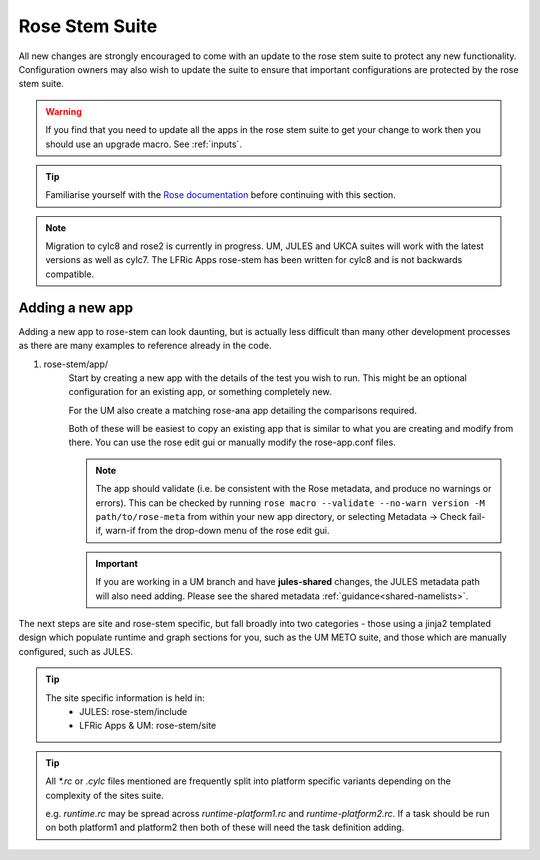 Rose Stem Suite
===============

All new changes are strongly encouraged to come with an update to the
rose stem suite to protect any new functionality. Configuration owners may also
wish to update the suite to ensure that important configurations are protected
by the rose stem suite.

.. warning::
  If you find that you need to update all the apps in the rose stem suite
  to get your change to work then you should use an upgrade macro. See
  :ref:`inputs`.

.. tip::
  Familiarise yourself with the `Rose documentation
  <https://metomi.github.io/rose/doc/html/tutorial/rose/furthertopics/rose-stem.html#>`_
  before continuing with this section.

.. note::
  Migration to cylc8 and rose2 is currently in progress. UM, JULES and UKCA suites will
  work with the latest versions as well as cylc7. The LFRic Apps rose-stem
  has been written for cylc8 and is not backwards compatible.

Adding a new app
----------------

Adding a new app to rose-stem can look daunting, but is actually less difficult
than many other development processes as there are many examples to reference
already in the code.

1. rose-stem/app/
    Start by creating a new app with the details of the test you wish to run.
    This might be an optional configuration for an existing app, or something
    completely new.

    For the UM also create a matching rose-ana app detailing the comparisons
    required.

    Both of these will be easiest to copy an existing app that is similar to what
    you are creating and modify from there. You can use the rose edit gui or
    manually modify the rose-app.conf files.

    .. note::
        The app should validate (i.e. be consistent with the Rose metadata, and
        produce no warnings or errors). This can be checked by running ``rose macro
        --validate --no-warn version -M path/to/rose-meta`` from within your new
        app directory, or selecting Metadata -> Check fail-if, warn-if from the
        drop-down menu of the rose edit gui.

    .. important::
       If you are working in a UM branch and have **jules-shared**
       changes, the JULES metadata path will also need
       adding. Please see the shared metadata
       :ref:`guidance<shared-namelists>`.

The next steps are site and rose-stem specific, but fall broadly into two
categories - those using a jinja2 templated design which populate runtime and graph
sections for you, such as the UM METO suite, and those which are manually configured,
such as JULES.


.. tab-set::

    .. tab-item:: Templated

        2. Task definitions
            Task definitions should be added to the tasks.rc for all sites who
            will run this app.

            The tasks are defined in a dictionary format, with one entry per
            configuration and all other details are handled by the templates.
            It is possible to define multiple decomposition and thread
            options in this single entry and comparison details are also defined
            within that same dictionary entry.

            Details of the available options are listed in the template files
            in ``rose-stem/templates`` for each suite and looking at existing examples
            is encouraged.

            .. note::
                LFRic Apps has a `detailed set of wiki pages
                <https://code.metoffice.gov.uk/trac/lfric_apps/wiki/rose-stem>`_
                that document the structure and options available for their suite.


    .. tab-item:: Manual

        2. Task definitions
            Task definitions for the following tasks should be added to the
            runtime.rc for all sites who will run this app.

            * run the app
            * perform a KGO comparison
            * perform housekeeping

        3. Graph definitions
            Graph definitions should be added to the graph.rc for all sites who
            will run this app. These should connect together your new tasks
            created above with an appropriate build task.

.. tip::
    The site specific information is held in:
        * JULES: rose-stem/include
        * LFRic Apps & UM: rose-stem/site

.. tip::
    All `*.rc` or `.cylc` files mentioned are frequently split into platform
    specific variants depending on the complexity of the sites suite.

    e.g. `runtime.rc` may be spread across `runtime-platform1.rc` and `runtime-platform2.rc`.
    If a task should be run on both platform1 and platform2 then both of these
    will need the task definition adding.
